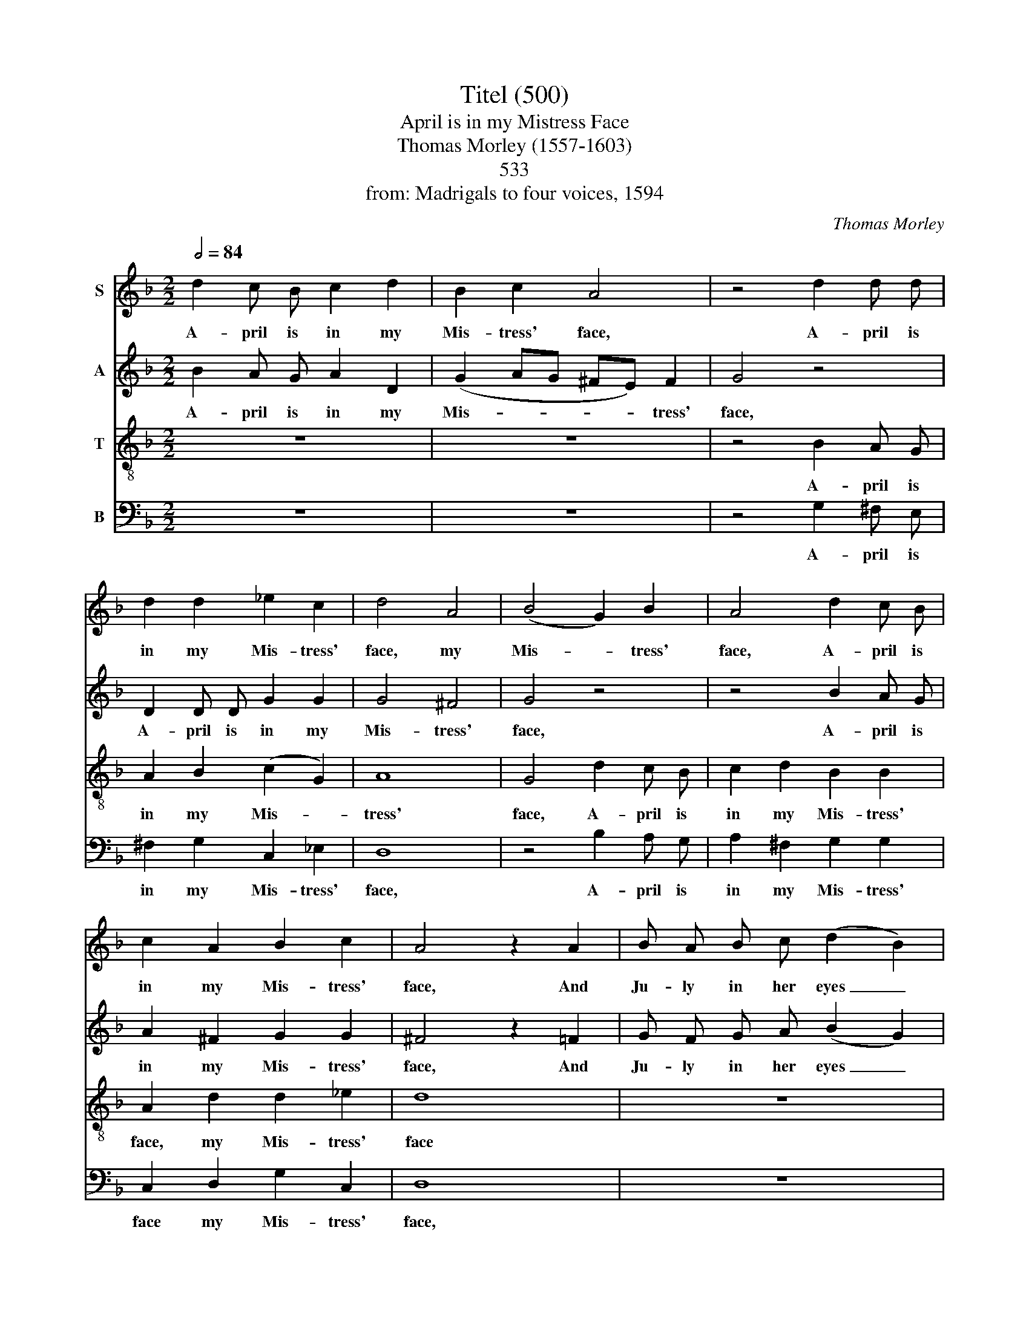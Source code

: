 X:1
T:Titel (500)
T:April is in my Mistress Face
T:Thomas Morley (1557-1603)
T: 
T:533
T:from: Madrigals to four voices, 1594
C:Thomas Morley
%%score 1 2 3 4
L:1/8
Q:1/2=84
M:2/2
K:F
V:1 treble nm="S"
V:2 treble nm="A"
V:3 treble-8 nm="T"
V:4 bass nm="B"
V:1
 d2 c B c2 d2 | B2 c2 A4 | z4 d2 d d | d2 d2 _e2 c2 | d4 A4 | (B4 G2) B2 | A4 d2 c B | %7
w: A- pril is in my|Mis- tress' face,|A- pril is|in my Mis- tress'|face, my|Mis- * tress'|face, A- pril is|
 c2 A2 B2 c2 | A4 z2 A2 | B A B c (d2 B2) | A4 G4 | z2 B2 d c d e | f4 d2 (_e2- | ed) (cB) c4 | %14
w: in my Mis- tress'|face, And|Ju- ly in her eyes _|hath place,|And Ju- ly in her|eyes, in her|_ _ eyes _ hath|
 B4 z2 d2 | c2 d2 _e4 | d4 z2 d2 | B2 d2 c4 | B4 d4 | c4 ((d4 | d2) c2 B2 A2 | B8) | A2 d2 d2 d2 | %23
w: place. With-|in her bo-|som, with-|in her bo-|som is|Sep- tem-|||ber, But in her|
 f8 | z2 c2 c2 c2 | _e4 e4 | B2 G2 B2 c2 | d8- | d8 | =B8 | z2 d2 d2 d2 | f8 | z2 c2 c2 c2 | %33
w: heart,|but in her|heart, her|heart, a cold De-|cem-||ber.|But in her|heart,|but in her|
 _e4 e4 | B2 G2 B2 c2 | d8- | d8 | =B8 |] %38
w: heart, her|heart a cold De-|cem-||ber.|
V:2
 B2 A G A2 D2 | (G2 AG ^FE) F2 | G4 z4 | D2 D D G2 G2 | G4 ^F4 | G4 z4 | z4 B2 A G | A2 ^F2 G2 G2 | %8
w: A- pril is in my|Mis- * * * * tress'|face,|A- pril is in my|Mis- tress'|face,|A- pril is|in my Mis- tress'|
 ^F4 z2 =F2 | G F G A (B2 G2) | ^F4 G4 | z2 =F2 B2 B2 | (AB) (cA) B2 G2 | F6 F2 | F4 z2 B2 | %15
w: face, And|Ju- ly in her eyes _|hath place,|And Ju- ly|in _ her _ eyes, her|eyes hath|place. With-|
 A2 B4 A2 | B4 F4 | G2 F2 F4 | F4 B4 | A4 ((B4 | B2) A2 G2 F2 | G8) | ^F8 | z8 | z2 A2 A2 A2 | %25
w: in her bo-|som, with-|in her bo-|som is|Sep- tem-|||ber,||But in her|
 c4 G4 | G4 G4 | F2 D2 G4- | (G2 ^FE F4) | G2 G2 G2 G2 | B4 B4 | A8 | z2 A2 A2 A2 | c4 G4 | G4 G4 | %35
w: heart, her|heart, a|cold De- cem-||ber, But in her|heart, her|heart,|but in her|heart, her|heart, a|
 F2 D2 G4- | (G2 ^FE F4) | G8 |] %38
w: cold De- cem-||ber|
V:3
 z8 | z8 | z4 B2 A G | A2 B2 (c2 G2) | A8 | G4 d2 c B | c2 d2 B2 B2 | A2 d2 d2 _e2 | d8 | z8 | %10
w: ||A- pril is|in my Mis- *|tress'|face, A- pril is|in my Mis- tress'|face, my Mis- tress'|face||
 z4 z2 B2 | d c d e f2 B2 | c4 B2 (c2- | cB) B4 A2 | B4 z2 B2 | f2 d2 c4 | B4 B4 | G2 B4 A2 | %18
w: And|Ju- ly in her eyes hath|place, in her|_ _ eyes hath|place. With-|in her bo-|som, with-|in her bo-|
 B4 f4- | f4 f4 | d8- | d8 | d4 z2 d2 | d2 d2 f4- | f4 f4 | c8 | z4 G4 | B4 B4 | A8 | G4 z2 G2 | %30
w: som is|_ Sep-|tem-||ber, But|in her heart,|_ her|heart,|a|cold De-|cem-|ber; But|
 G2 G2 d4 | d4 f4- | f4 f4 | c8 | z4 G4 | B4 B4 | A8 | G8 |] %38
w: in her heart,|But in|_ her|heart,|a|cold De-|cem-|ber|
V:4
 z8 | z8 | z4 G,2 ^F, E, | ^F,2 G,2 C,2 _E,2 | D,8 | z4 B,2 A, G, | A,2 ^F,2 G,2 G,2 | %7
w: ||A- pril is|in my Mis- tress'|face,|A- pril is|in my Mis- tress'|
 C,2 D,2 G,2 C,2 | D,8 | z8 | z2 D,2 _E, F, G, A, | B,4 B,4 | F,4 G,2 _E,2 | F,6 F,2 | B,,8 | z8 | %16
w: face my Mis- tress'|face,||And Ju- ly in her|eyes hath|place, in her|eyes hath|place.||
 z4 B,,4 | _E,2 B,,2 F,4 | B,,8 | F,4 D,4 | G,8- | G,8 | D,8 | z2 D,2 D,2 D,2 | F,8 | %25
w: With-|in her bo-|som|is Sep-|tem-||ber,|But in her|heart,|
 z2 C,2 C,2 C,2 | _E,6 E,2 | B,,6 C,2 | D,8 | G,,8- | G,,8 | z2 D,2 D,2 D,2 | F,8 | %33
w: but in her|heart, a|cold De-|cem-|ber;||But in her|heart,|
 z2 C,2 C,2 C,2 | _E,6 E,2 | B,,6 C,2 | D,8 | G,,8 |] %38
w: but in her|heart, a|cold De-|cem-|ber|

